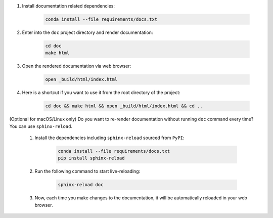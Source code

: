 #. Install documentation related dependencies:

    .. code-block:: bash

        conda install --file requirements/docs.txt

#. Enter into the ``doc`` project directory and render documentation:

    .. code-block:: bash

        cd doc
        make html

#. Open the rendered documentation via web browser:

    .. code-block:: bash

        open _build/html/index.html

#. Here is a shortcut if you want to use it from the root directory of the project:

    .. code-block:: bash

        cd doc && make html && open _build/html/index.html && cd ..

    .. seealso::

        You can use a ``alias`` shortcut. Open ``~/.bashrc`` in your text editor and add the following line:

        .. code-block:: bash

            alias doc='cd doc && make html && open _build/html/index.html && cd ..'

        Apply the changes to your current terminal session:

        .. code-block:: bash

            source ~/.bashrc

        Now, you can simply enter the ``doc`` command in your terminal to build and open the documentation:

        .. code-block:: bash

            doc

(Optional for macOS/Linux only) Do you want to re-render documentation without running ``doc`` command every time? You can use ``sphinx-reload``.

    #. Install the dependencies including ``sphinx-reload`` sourced from ``PyPI``:

        .. code-block:: bash

            conda install --file requirements/docs.txt
            pip install sphinx-reload

    #. Run the following command to start live-reloading:

        .. code-block:: bash

            sphinx-reload doc

    #. Now, each time you make changes to the documentation, it will be automatically reloaded in your web browser.
